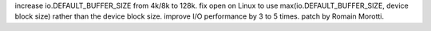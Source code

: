 increase io.DEFAULT_BUFFER_SIZE from 4k/8k to 128k. fix open on Linux to use
max(io.DEFAULT_BUFFER_SIZE, device block size) rather than the device block
size. improve I/O performance by 3 to 5 times. patch by Romain Morotti.
